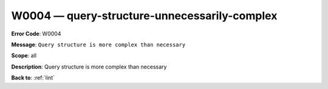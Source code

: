 .. _W0004:

W0004 — query-structure-unnecessarily-complex
=============================================

**Error Code**: W0004

**Message**: ``Query structure is more complex than necessary``

**Scope**: all

**Description**: Query structure is more complex than necessary

**Back to**: :ref:`lint`
